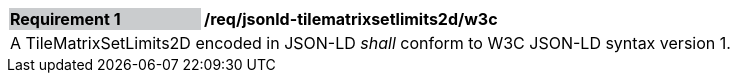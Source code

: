 [[req_jsonld_tilematrixsetlimits2d_w3c]]
[width="90%",cols="2,6"]
|===
|*Requirement {counter:req-id}* {set:cellbgcolor:#CACCCE}|*/req/jsonld-tilematrixsetlimits2d/w3c* {set:cellbgcolor:#FFFFFF}
2+|A TileMatrixSetLimits2D encoded in JSON-LD _shall_ conform to W3C JSON-LD syntax version 1.
|===
